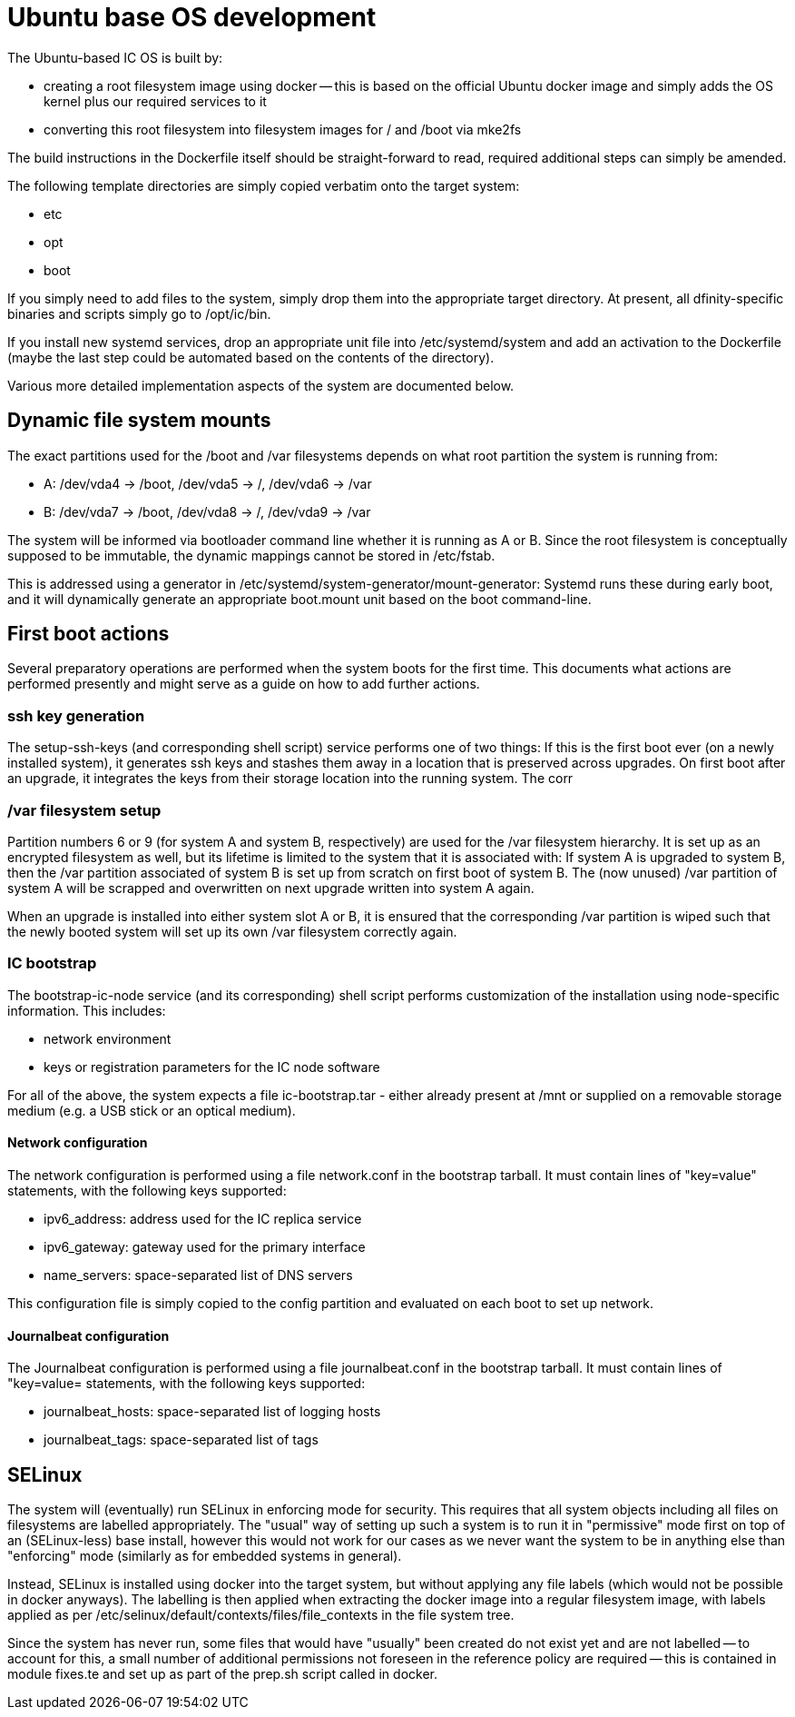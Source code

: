 = Ubuntu base OS development

The Ubuntu-based IC OS is built by:

* creating a root filesystem image using docker -- this is based on the
  official Ubuntu docker image and simply adds the OS kernel plus our
  required services to it

* converting this root filesystem into filesystem images for +/+ and +/boot+
  via +mke2fs+

The build instructions in the Dockerfile itself should be straight-forward
to read, required additional steps can simply be amended.

The following template directories are simply copied verbatim onto the target
system:

* +etc+
* +opt+
* +boot+

If you simply need to add files to the system, simply drop them into the
appropriate target directory. At present, all dfinity-specific binaries
and scripts simply go to +/opt/ic/bin+.

If you install new systemd services, drop an appropriate unit file into
/etc/systemd/system and add an activation to the Dockerfile (maybe the
last step could be automated based on the contents of the directory).

Various more detailed implementation aspects of the system are documented
below.

== Dynamic file system mounts

The exact partitions used for the +/boot+ and +/var+ filesystems depends on
what root partition the system is running from:

* A: +/dev/vda4+ -> +/boot+, +/dev/vda5+ -> +/+, +/dev/vda6+ -> +/var+
* B: +/dev/vda7+ -> +/boot+, +/dev/vda8+ -> +/+, +/dev/vda9+ -> +/var+

The system will be informed via bootloader command line whether it is
running as A or B. Since the root filesystem is conceptually supposed to
be immutable, the dynamic mappings cannot be stored in +/etc/fstab+.

This is addressed using a generator in +/etc/systemd/system-generator/mount-generator+:
Systemd runs these during early boot, and it will dynamically generate an
appropriate +boot.mount+ unit based on the boot command-line.

== First boot actions

Several preparatory operations are performed when the system boots for the
first time. This documents what actions are performed presently and might
serve as a guide on how to add further actions.

=== ssh key generation

The +setup-ssh-keys+ (and corresponding shell script) service performs one of
two things: If this is the first boot ever (on a newly installed system), it
generates ssh keys and stashes them away in a location that is preserved across
upgrades. On first boot after an upgrade, it integrates the keys from their
storage location into the running system. The corr

=== /var filesystem setup

Partition numbers 6 or 9 (for system A and system B, respectively) are used
for the /var filesystem hierarchy. It is set up as an encrypted filesystem
as well, but its lifetime is limited to the system that it is associated with:
If system A is upgraded to system B, then the /var partition associated of
system B is set up from scratch on first boot of system B. The (now unused)
/var partition of system A will be scrapped and overwritten on next upgrade
written into system A again.

When an upgrade is installed into either system slot A or B, it is ensured
that the corresponding /var partition is wiped such that the newly booted
system will set up its own /var filesystem correctly again.

=== IC bootstrap

The +bootstrap-ic-node+ service (and its corresponding) shell script performs
customization of the installation using node-specific information. This includes:

* network environment

* keys or registration parameters for the IC node software

For all of the above, the system expects a file +ic-bootstrap.tar+ - either
already present at +/mnt+ or supplied on a removable storage medium (e.g.
a USB stick or an optical medium).

==== Network configuration

The network configuration is performed using a file +network.conf+ in the
bootstrap tarball. It must contain lines of "key=value" statements,
with the following keys supported:

* ipv6_address: address used for the IC replica service
* ipv6_gateway: gateway used for the primary interface
* name_servers: space-separated list of DNS servers

This configuration file is simply copied to the +config+ partition and evaluated
on each boot to set up network.

==== Journalbeat configuration

The Journalbeat configuration is performed using a file +journalbeat.conf+ in
the bootstrap tarball. It must contain lines of "key=value= statements,
with the following keys supported:

* journalbeat_hosts:    space-separated list of logging hosts
* journalbeat_tags:     space-separated list of tags

== SELinux

The system will (eventually) run SELinux in enforcing mode for security. This
requires that all system objects including all files on filesystems are
labelled appropriately. The "usual" way of setting up such a system is
to run it in "permissive" mode first on top of an (SELinux-less) base
install, however this would not work for our cases as we never want the
system to be in anything else than "enforcing" mode (similarly as for
embedded systems in general).

Instead, SELinux is installed using docker into the target system, but
without applying any file labels (which would not be possible in docker
anyways). The labelling is then applied when extracting the docker image
into a regular filesystem image, with labels applied as per
+/etc/selinux/default/contexts/files/file_contexts+ in the file system
tree.

Since the system has never run, some files that would have "usually" been
created do not exist yet and are not labelled -- to account for this,
a small number of additional permissions not foreseen in the reference
policy are required -- this is contained in module +fixes.te+ and set
up as part of the +prep.sh+ script called in docker.
